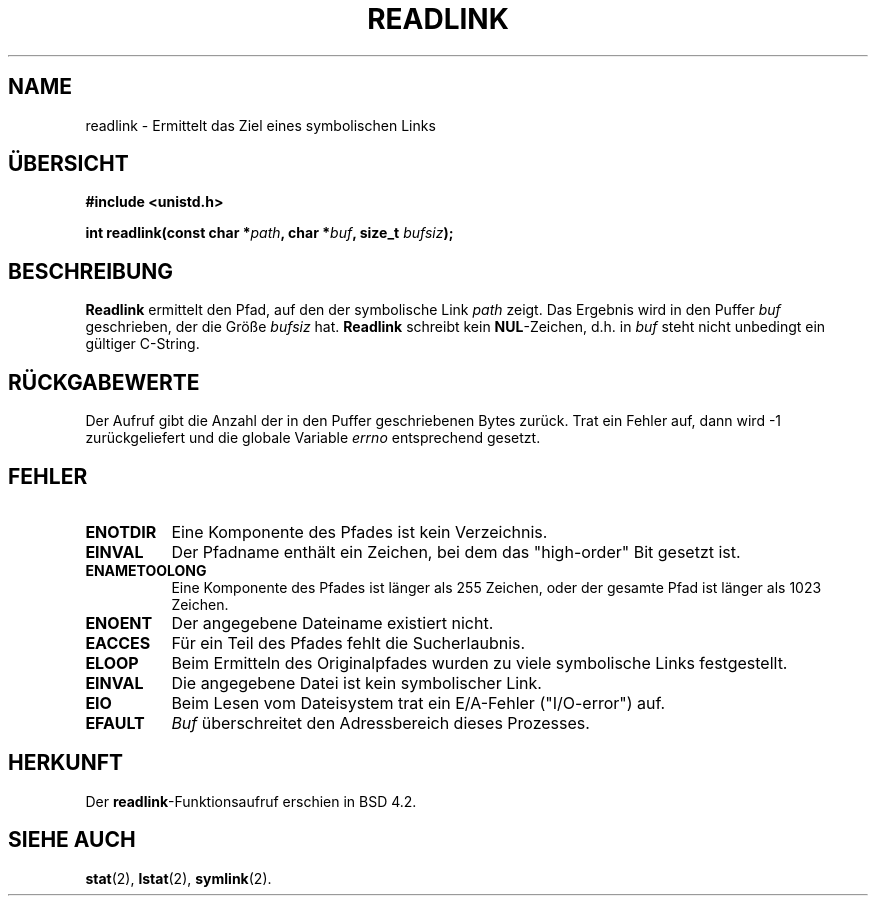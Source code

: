 .\" Copyright (c) 1983, 1991 The Regents of the University of California.
.\" All rights reserved.
.\"
.\" Redistribution and use in source and binary forms, with or without
.\" modification, are permitted provided that the following conditions
.\" are met:
.\" 1. Redistributions of source code must retain the above copyright
.\"    notice, this list of conditions and the following disclaimer.
.\" 2. Redistributions in binary form must reproduce the above copyright
.\"    notice, this list of conditions and the following disclaimer in the
.\"    documentation and/or other materials provided with the distribution.
.\" 3. All advertising materials mentioning features or use of this software
.\"    must display the following acknowledgement:
.\"	This product includes software developed by the University of
.\"	California, Berkeley and its contributors.
.\" 4. Neither the name of the University nor the names of its contributors
.\"    may be used to endorse or promote products derived from this software
.\"    without specific prior written permission.
.\"
.\" THIS SOFTWARE IS PROVIDED BY THE REGENTS AND CONTRIBUTORS ``AS IS'' AND
.\" ANY EXPRESS OR IMPLIED WARRANTIES, INCLUDING, BUT NOT LIMITED TO, THE
.\" IMPLIED WARRANTIES OF MERCHANTABILITY AND FITNESS FOR A PARTICULAR PURPOSE
.\" ARE DISCLAIMED.  IN NO EVENT SHALL THE REGENTS OR CONTRIBUTORS BE LIABLE
.\" FOR ANY DIRECT, INDIRECT, INCIDENTAL, SPECIAL, EXEMPLARY, OR CONSEQUENTIAL
.\" DAMAGES (INCLUDING, BUT NOT LIMITED TO, PROCUREMENT OF SUBSTITUTE GOODS
.\" OR SERVICES; LOSS OF USE, DATA, OR PROFITS; OR BUSINESS INTERRUPTION)
.\" HOWEVER CAUSED AND ON ANY THEORY OF LIABILITY, WHETHER IN CONTRACT, STRICT
.\" LIABILITY, OR TORT (INCLUDING NEGLIGENCE OR OTHERWISE) ARISING IN ANY WAY
.\" OUT OF THE USE OF THIS SOFTWARE, EVEN IF ADVISED OF THE POSSIBILITY OF
.\" SUCH DAMAGE.
.\"
.\"     @(#)readlink.2	6.8 (Berkeley) 3/10/91
.\"
.\" Modified Sat Jul 24 00:10:21 1993 by Rik Faith <faith@cs.unc.edu>
.\" Translated into german 06 June 1996 by Markus Kaufmann
.\"                                        <markus.kaufmann@gmx.de>
.\"
.TH READLINK 2 "24. Juli 1993" "BSD" "Systemaufrufe"
.SH NAME
readlink \- Ermittelt das Ziel eines symbolischen Links
.SH ÜBERSICHT
.B #include <unistd.h>
.sp
.BI "int readlink(const char *" path ", char *" buf ", size_t " bufsiz );
.SH BESCHREIBUNG
.B Readlink
ermittelt den Pfad, auf den der symbolische Link
.I path
zeigt. 
Das Ergebnis wird in den Puffer
.IR buf 
geschrieben, der die Größe
.IR bufsiz 
hat.
.B Readlink
schreibt kein 
.BR NUL -Zeichen,
d.h. in 
.IR buf
steht nicht unbedingt ein gültiger C-String.
.SH "RÜCKGABEWERTE"
Der Aufruf gibt die Anzahl der in den Puffer geschriebenen Bytes zurück.
Trat ein Fehler auf, dann wird \-1 zurückgeliefert und die globale
Variable
.IR errno 
entsprechend gesetzt.
.SH FEHLER
.TP 0.8i
.B ENOTDIR
Eine Komponente des Pfades ist kein Verzeichnis.
.TP
.B EINVAL
Der Pfadname enthält ein Zeichen, bei dem das "high-order" Bit gesetzt ist.
.TP
.B ENAMETOOLONG
Eine Komponente des Pfades ist länger als 255 Zeichen, oder der gesamte Pfad
ist länger als 1023 Zeichen.  
.TP
.B ENOENT
Der angegebene Dateiname existiert nicht.
.TP
.B EACCES
Für ein Teil des Pfades fehlt die Sucherlaubnis.
.TP
.B ELOOP
Beim Ermitteln des Originalpfades wurden zu viele symbolische Links
festgestellt.
.TP
.B EINVAL
Die angegebene Datei ist kein symbolischer Link.
.TP
.B EIO
Beim Lesen vom Dateisystem trat ein E/A-Fehler ("I/O-error") auf.
.TP
.B EFAULT
.I Buf
überschreitet den Adressbereich dieses Prozesses.
.SH HERKUNFT
Der
.BR readlink -Funktionsaufruf
erschien in BSD 4.2.
.SH "SIEHE AUCH"
.BR stat (2),
.BR lstat (2), 
.BR symlink (2).
